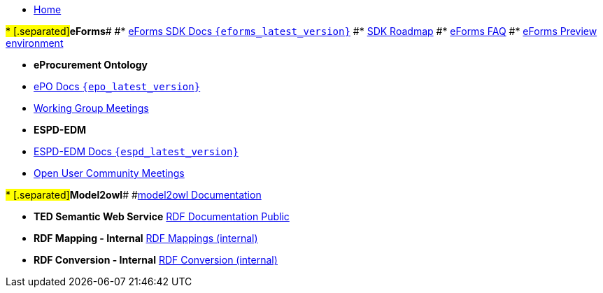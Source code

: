 * xref:index.adoc[Home]

#* [.separated]#**eForms**#
#* xref:eforms::index.adoc[eForms SDK Docs `{eforms_latest_version}`]
#* xref:eforms:roadmap/index.adoc[SDK Roadmap]
#* xref:eforms:FAQ/index.adoc[eForms FAQ]
#* xref:eforms:preview/index.adoc[eForms Preview environment]

* [.separated]#**eProcurement Ontology**#
* xref:EPO::index.adoc[ePO Docs `{epo_latest_version}`]
// * xref:EPO::index.adoc[ePO Development Docs]
// * xref:EPO::references.adoc[Reference Documents]
* xref:epo-wgm::index.adoc[Working Group Meetings]
// * xref:rdf-mapping::index.adoc[XML to RDF Mappings]
// * xref:rdf-conversion::index.adoc[XML to RDF Conversion]

* [.separated]#**ESPD-EDM**#
* xref:ESPD-EDM::index.adoc[ESPD-EDM Docs `{espd_latest_version}`]
* xref:espd-ouc::index.adoc[Open User Community Meetings]

#* [.separated]#**Model2owl**#
#xref:model2owl::index.adoc[model2owl Documentation]

* [.separated]#**TED Semantic Web Service**#
xref:ted-rdf-docs::index.adoc[RDF Documentation Public]

* [.separated]#**RDF Mapping - Internal**#
xref:rdf-mapping::index.adoc[RDF Mappings (internal)]

* [.separated]#**RDF Conversion - Internal**#
xref:rdf-conversion::index.adoc[RDF Conversion (internal)]
